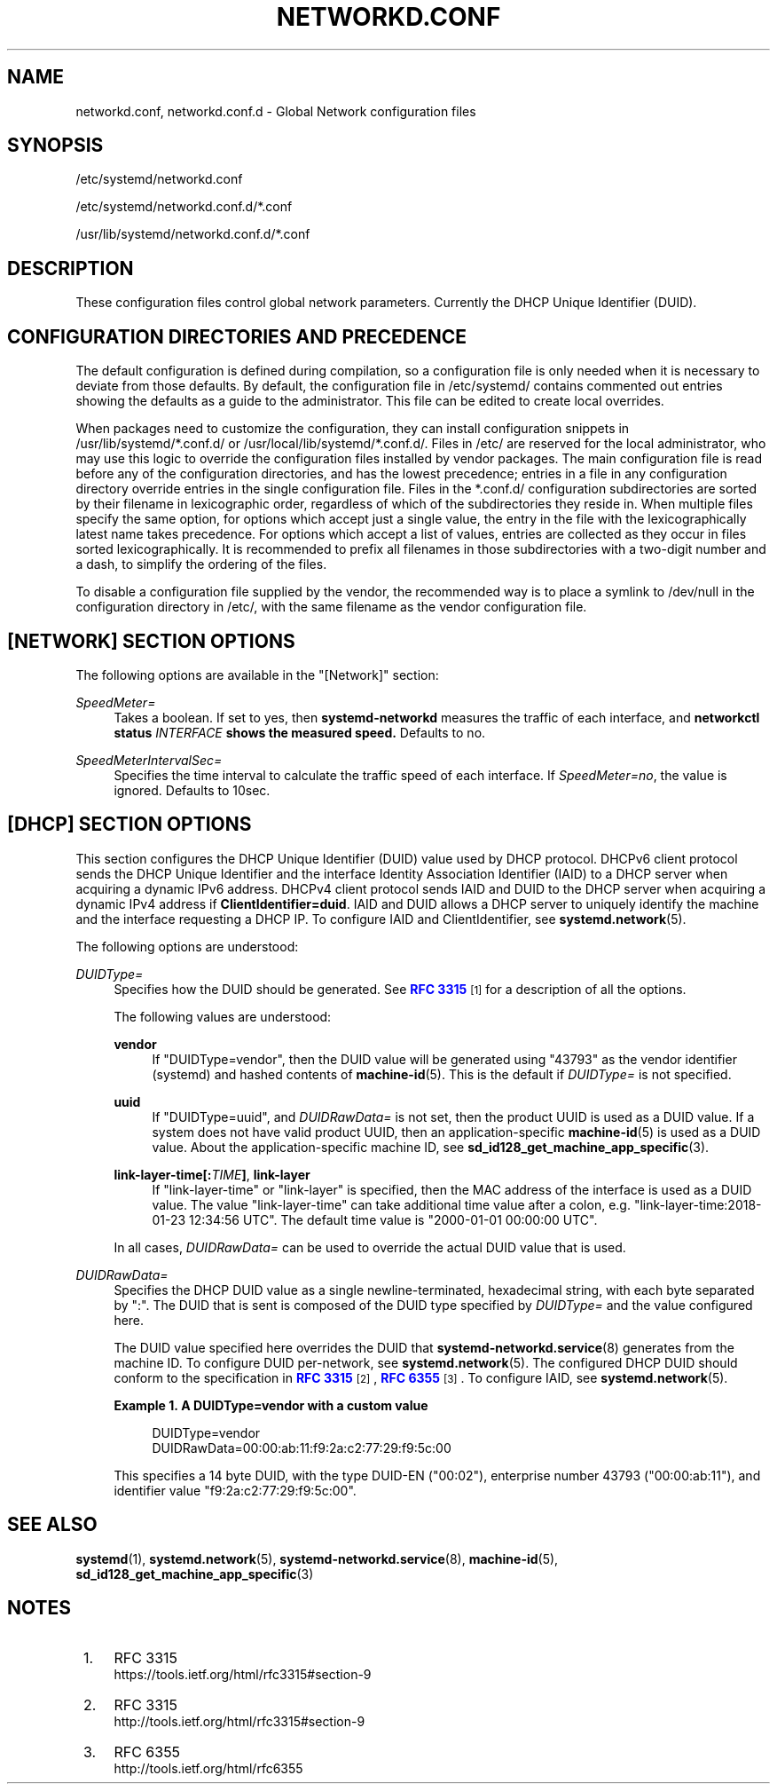 '\" t
.TH "NETWORKD\&.CONF" "5" "" "systemd 244" "networkd.conf"
.\" -----------------------------------------------------------------
.\" * Define some portability stuff
.\" -----------------------------------------------------------------
.\" ~~~~~~~~~~~~~~~~~~~~~~~~~~~~~~~~~~~~~~~~~~~~~~~~~~~~~~~~~~~~~~~~~
.\" http://bugs.debian.org/507673
.\" http://lists.gnu.org/archive/html/groff/2009-02/msg00013.html
.\" ~~~~~~~~~~~~~~~~~~~~~~~~~~~~~~~~~~~~~~~~~~~~~~~~~~~~~~~~~~~~~~~~~
.ie \n(.g .ds Aq \(aq
.el       .ds Aq '
.\" -----------------------------------------------------------------
.\" * set default formatting
.\" -----------------------------------------------------------------
.\" disable hyphenation
.nh
.\" disable justification (adjust text to left margin only)
.ad l
.\" -----------------------------------------------------------------
.\" * MAIN CONTENT STARTS HERE *
.\" -----------------------------------------------------------------
.SH "NAME"
networkd.conf, networkd.conf.d \- Global Network configuration files
.SH "SYNOPSIS"
.PP
/etc/systemd/networkd\&.conf
.PP
/etc/systemd/networkd\&.conf\&.d/*\&.conf
.PP
/usr/lib/systemd/networkd\&.conf\&.d/*\&.conf
.SH "DESCRIPTION"
.PP
These configuration files control global network parameters\&. Currently the DHCP Unique Identifier (DUID)\&.
.SH "CONFIGURATION DIRECTORIES AND PRECEDENCE"
.PP
The default configuration is defined during compilation, so a configuration file is only needed when it is necessary to deviate from those defaults\&. By default, the configuration file in
/etc/systemd/
contains commented out entries showing the defaults as a guide to the administrator\&. This file can be edited to create local overrides\&.
.PP
When packages need to customize the configuration, they can install configuration snippets in
/usr/lib/systemd/*\&.conf\&.d/
or
/usr/local/lib/systemd/*\&.conf\&.d/\&. Files in
/etc/
are reserved for the local administrator, who may use this logic to override the configuration files installed by vendor packages\&. The main configuration file is read before any of the configuration directories, and has the lowest precedence; entries in a file in any configuration directory override entries in the single configuration file\&. Files in the
*\&.conf\&.d/
configuration subdirectories are sorted by their filename in lexicographic order, regardless of which of the subdirectories they reside in\&. When multiple files specify the same option, for options which accept just a single value, the entry in the file with the lexicographically latest name takes precedence\&. For options which accept a list of values, entries are collected as they occur in files sorted lexicographically\&. It is recommended to prefix all filenames in those subdirectories with a two\-digit number and a dash, to simplify the ordering of the files\&.
.PP
To disable a configuration file supplied by the vendor, the recommended way is to place a symlink to
/dev/null
in the configuration directory in
/etc/, with the same filename as the vendor configuration file\&.
.SH "[NETWORK] SECTION OPTIONS"
.PP
The following options are available in the
"[Network]"
section:
.PP
\fISpeedMeter=\fR
.RS 4
Takes a boolean\&. If set to yes, then
\fBsystemd\-networkd\fR
measures the traffic of each interface, and
\fBnetworkctl status \fR\fB\fIINTERFACE\fR\fR\fB shows the measured speed\&. \fRDefaults to no\&.
.RE
.PP
\fISpeedMeterIntervalSec=\fR
.RS 4
Specifies the time interval to calculate the traffic speed of each interface\&. If
\fISpeedMeter=no\fR, the value is ignored\&. Defaults to 10sec\&.
.RE
.SH "[DHCP] SECTION OPTIONS"
.PP
This section configures the DHCP Unique Identifier (DUID) value used by DHCP protocol\&. DHCPv6 client protocol sends the DHCP Unique Identifier and the interface Identity Association Identifier (IAID) to a DHCP server when acquiring a dynamic IPv6 address\&. DHCPv4 client protocol sends IAID and DUID to the DHCP server when acquiring a dynamic IPv4 address if
\fBClientIdentifier=duid\fR\&. IAID and DUID allows a DHCP server to uniquely identify the machine and the interface requesting a DHCP IP\&. To configure IAID and ClientIdentifier, see
\fBsystemd.network\fR(5)\&.
.PP
The following options are understood:
.PP
\fIDUIDType=\fR
.RS 4
Specifies how the DUID should be generated\&. See
\m[blue]\fBRFC 3315\fR\m[]\&\s-2\u[1]\d\s+2
for a description of all the options\&.
.sp
The following values are understood:
.PP
\fBvendor\fR
.RS 4
If
"DUIDType=vendor", then the DUID value will be generated using
"43793"
as the vendor identifier (systemd) and hashed contents of
\fBmachine-id\fR(5)\&. This is the default if
\fIDUIDType=\fR
is not specified\&.
.RE
.PP
\fBuuid\fR
.RS 4
If
"DUIDType=uuid", and
\fIDUIDRawData=\fR
is not set, then the product UUID is used as a DUID value\&. If a system does not have valid product UUID, then an application\-specific
\fBmachine-id\fR(5)
is used as a DUID value\&. About the application\-specific machine ID, see
\fBsd_id128_get_machine_app_specific\fR(3)\&.
.RE
.PP
\fBlink\-layer\-time[:\fR\fB\fITIME\fR\fR\fB]\fR, \fBlink\-layer\fR
.RS 4
If
"link\-layer\-time"
or
"link\-layer"
is specified, then the MAC address of the interface is used as a DUID value\&. The value
"link\-layer\-time"
can take additional time value after a colon, e\&.g\&.
"link\-layer\-time:2018\-01\-23 12:34:56 UTC"\&. The default time value is
"2000\-01\-01 00:00:00 UTC"\&.
.RE
.sp
In all cases,
\fIDUIDRawData=\fR
can be used to override the actual DUID value that is used\&.
.RE
.PP
\fIDUIDRawData=\fR
.RS 4
Specifies the DHCP DUID value as a single newline\-terminated, hexadecimal string, with each byte separated by
":"\&. The DUID that is sent is composed of the DUID type specified by
\fIDUIDType=\fR
and the value configured here\&.
.sp
The DUID value specified here overrides the DUID that
\fBsystemd-networkd.service\fR(8)
generates from the machine ID\&. To configure DUID per\-network, see
\fBsystemd.network\fR(5)\&. The configured DHCP DUID should conform to the specification in
\m[blue]\fBRFC 3315\fR\m[]\&\s-2\u[2]\d\s+2,
\m[blue]\fBRFC 6355\fR\m[]\&\s-2\u[3]\d\s+2\&. To configure IAID, see
\fBsystemd.network\fR(5)\&.
.PP
\fBExample\ \&1.\ \&A DUIDType=vendor with a custom value\fR
.sp
.if n \{\
.RS 4
.\}
.nf
DUIDType=vendor
DUIDRawData=00:00:ab:11:f9:2a:c2:77:29:f9:5c:00
.fi
.if n \{\
.RE
.\}
.sp
This specifies a 14 byte DUID, with the type DUID\-EN ("00:02"), enterprise number 43793 ("00:00:ab:11"), and identifier value
"f9:2a:c2:77:29:f9:5c:00"\&.
.RE
.SH "SEE ALSO"
.PP
\fBsystemd\fR(1),
\fBsystemd.network\fR(5),
\fBsystemd-networkd.service\fR(8),
\fBmachine-id\fR(5),
\fBsd_id128_get_machine_app_specific\fR(3)
.SH "NOTES"
.IP " 1." 4
RFC 3315
.RS 4
\%https://tools.ietf.org/html/rfc3315#section-9
.RE
.IP " 2." 4
RFC 3315
.RS 4
\%http://tools.ietf.org/html/rfc3315#section-9
.RE
.IP " 3." 4
RFC 6355
.RS 4
\%http://tools.ietf.org/html/rfc6355
.RE
